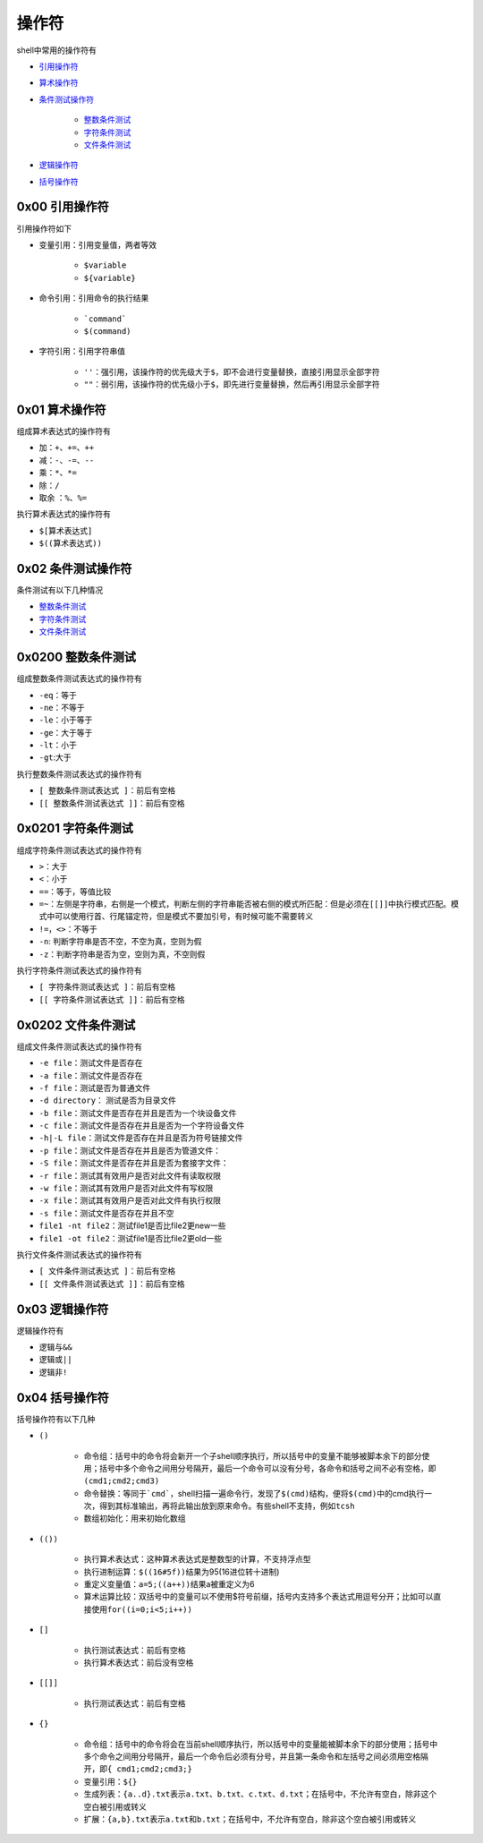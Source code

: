 操作符
=================

shell中常用的操作符有

- \ `引用操作符 <#referencel>`_\ 
- \ `算术操作符 <#arithmetic>`_\ 
- \ `条件测试操作符 <#conditionl>`_\ 

	- \ `整数条件测试 <#integerl>`_\ 
	- \ `字符条件测试 <#charl>`_\ 
	- \ `文件条件测试 <#filel>`_\ 
- \ `逻辑操作符 <#logicalll>`_\ 
- \ `括号操作符 <#parenthesel>`_\ 


.. _referencel:

0x00 引用操作符
~~~~~~~~~~~~~~~~~

引用操作符如下

- 变量引用：引用变量值，两者等效

	- \ ``$variable``\ 
	- \ ``${variable}``\ 
- 命令引用：引用命令的执行结果

	- \ ```command```\ 
	- \ ``$(command)``\ 
- 字符引用：引用字符串值

	- \ ``''``\ ：强引用，该操作符的优先级大于\ ``$``\ ，即不会进行变量替换，直接引用显示全部字符
	- \ ``""``\ ：弱引用，该操作符的优先级小于\ ``$``\ ，即先进行变量替换，然后再引用显示全部字符

.. _arithmetic:

0x01 算术操作符
~~~~~~~~~~~~~~~~~

组成算术表达式的操作符有

- \ ``加``\ ：\ ``+``\ 、\ ``+=``\ 、\ ``++``\ 
- \ ``减``\ ：\ ``-``\ 、\ ``-=``\ 、\ ``--``\ 
- \ ``乘``\ ：\ ``*``\ 、\ ``*=``\
- \ ``除``\ ：\ ``/``\ 
- \ ``取余``\  ：\ ``%``\ 、\ ``%=``\ 

执行算术表达式的操作符有

- \ ``$[算术表达式]``\ 
- \ ``$((算术表达式))``\ 

.. _conditionl:

0x02 条件测试操作符
~~~~~~~~~~~~~~~~~~~~

条件测试有以下几种情况

- \ `整数条件测试 <#integerl>`_\ 
- \ `字符条件测试 <#charl>`_\ 
- \ `文件条件测试 <#filel>`_\ 

.. _integerl:

0x0200 整数条件测试
~~~~~~~~~~~~~~~~~~~~

组成整数条件测试表达式的操作符有

- \ ``-eq``\ ：等于
- \ ``-ne``\ ：不等于
- \ ``-le``\ ：小于等于
- \ ``-ge``\ ：大于等于 
- \ ``-lt``\ ：小于
- \ ``-gt``\ :大于

执行整数条件测试表达式的操作符有

- \ ``[ 整数条件测试表达式 ]``\ ：前后有空格
- \ ``[[ 整数条件测试表达式 ]]``\ ：前后有空格


.. _charl:

0x0201 字符条件测试
~~~~~~~~~~~~~~~~~~~~~

组成字符条件测试表达式的操作符有

- \ ``>``\ ：大于
- \ ``<``\ ：小于
- \ ``==``\ ：等于，等值比较
- \ ``=~``\ ：左侧是字符串，右侧是一个模式，判断左侧的字符串能否被右侧的模式所匹配：但是必须在\ ``[[]]``\ 中执行模式匹配。模式中可以使用行首、行尾锚定符，但是模式不要加引号，有时候可能不需要转义
- \ ``!=``\ ，\ ``<>``\ ：不等于
- \ ``-n``\ : 判断字符串是否不空，不空为真，空则为假
- \ ``-z``\ ：判断字符串是否为空，空则为真，不空则假


执行字符条件测试表达式的操作符有

- \ ``[ 字符条件测试表达式 ]``\ ：前后有空格
- \ ``[[ 字符条件测试表达式 ]]``\ ：前后有空格

.. _filel:

0x0202 文件条件测试
~~~~~~~~~~~~~~~~~~~~~

组成文件条件测试表达式的操作符有

- \ ``-e file``\ ：测试文件是否存在
- \ ``-a file``\ ：测试文件是否存在
- \ ``-f file``\ ：测试是否为普通文件
- \ ``-d directory``\ ： 测试是否为目录文件
- \ ``-b file``\ ：测试文件是否存在并且是否为一个块设备文件
- \ ``-c file``\ ：测试文件是否存在并且是否为一个字符设备文件
- \ ``-h|-L file``\ ：测试文件是否存在并且是否为符号链接文件
- \ ``-p file``\ ：测试文件是否存在并且是否为管道文件：
- \ ``-S file``\ ：测试文件是否存在并且是否为套接字文件：
- \ ``-r file``\ ：测试其有效用户是否对此文件有读取权限
- \ ``-w file``\ ：测试其有效用户是否对此文件有写权限
- \ ``-x file``\ ：测试其有效用户是否对此文件有执行权限
- \ ``-s file``\ ：测试文件是否存在并且不空
- \ ``file1 -nt file2``\ ：测试file1是否比file2更new一些
- \ ``file1 -ot file2``\ ：测试file1是否比file2更old一些

执行文件条件测试表达式的操作符有

- \ ``[ 文件条件测试表达式 ]``\ ：前后有空格
- \ ``[[ 文件条件测试表达式 ]]``\ ：前后有空格


.. _logicalll:

0x03 逻辑操作符
~~~~~~~~~~~~~~~~~

逻辑操作符有

- 逻辑与\ ``&&``\ 
- 逻辑或\ ``||``\ 
- 逻辑非\ ``!``\ 

.. _parenthesel:

0x04 括号操作符
~~~~~~~~~~~~~~~~~

括号操作符有以下几种

- \ ``()``\ 

	- \ ``命令组``\ ：括号中的命令将会新开一个子shell顺序执行，所以括号中的变量不能够被脚本余下的部分使用；括号中多个命令之间用分号隔开，最后一个命令可以没有分号，各命令和括号之间不必有空格，即\ ``(cmd1;cmd2;cmd3)``\ 
	- \ ``命令替换``\ ：等同于\ ```cmd```\ ，shell扫描一遍命令行，发现了\ ``$(cmd)``\ 结构，便将\ ``$(cmd)``\ 中的cmd执行一次，得到其标准输出，再将此输出放到原来命令。有些shell不支持，例如\ ``tcsh``\ 
	- \ ``数组初始化``\ ：用来初始化数组
- \ ``(())``\ 

	- \ ``执行算术表达式``\ ：这种算术表达式是整数型的计算，不支持浮点型
	- \ ``执行进制运算``\ ：\ ``$((16#5f))``\ 结果为95(16进位转十进制)
	- \ ``重定义变量值``\ ：\ ``a=5;((a++))``\ 结果a被重定义为6
	- \ ``算术运算比较``\ ：双括号中的变量可以不使用$符号前缀，括号内支持多个表达式用逗号分开；比如可以直接使用\ ``for((i=0;i<5;i++))``\ 
- \ ``[]``\ 

	- \ ``执行测试表达式``\ ：前后有空格
	- \ ``执行算术表达式``\ ：前后没有空格
- \ ``[[]]``\ 

	- \ ``执行测试表达式``\ ：前后有空格
- \ ``{}``\ 

	- \ ``命令组``\ ：括号中的命令将会在当前shell顺序执行，所以括号中的变量能被脚本余下的部分使用；括号中多个命令之间用分号隔开，最后一个命令后必须有分号，并且第一条命令和左括号之间必须用空格隔开，即\ ``{ cmd1;cmd2;cmd3;}``\ 
	- \ ``变量引用``\ ：\ ``${}``\ 
	- \ ``生成列表``\ ：\ ``{a..d}.txt``\ 表示\ ``a.txt``\ 、\ ``b.txt``\ 、\ ``c.txt``\ 、\ ``d.txt``\ ；在括号中，不允许有空白，除非这个空白被引用或转义
	- \ ``扩展``\ ：\ ``{a,b}.txt``\ 表示\ ``a.txt``\ 和\ ``b.txt``\ ；在括号中，不允许有空白，除非这个空白被引用或转义 
